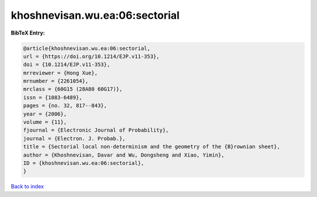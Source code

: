 khoshnevisan.wu.ea:06:sectorial
===============================

.. :cite:t:`khoshnevisan.wu.ea:06:sectorial`

.. bibliography:: ../../All.bib

**BibTeX Entry:**

.. code-block:: bibtex

   @article{khoshnevisan.wu.ea:06:sectorial,
   url = {https://doi.org/10.1214/EJP.v11-353},
   doi = {10.1214/EJP.v11-353},
   mrreviewer = {Hong Xue},
   mrnumber = {2261054},
   mrclass = {60G15 (28A80 60G17)},
   issn = {1083-6489},
   pages = {no. 32, 817--843},
   year = {2006},
   volume = {11},
   fjournal = {Electronic Journal of Probability},
   journal = {Electron. J. Probab.},
   title = {Sectorial local non-determinism and the geometry of the {B}rownian sheet},
   author = {Khoshnevisan, Davar and Wu, Dongsheng and Xiao, Yimin},
   ID = {khoshnevisan.wu.ea:06:sectorial},
   }

`Back to index <../index>`_
